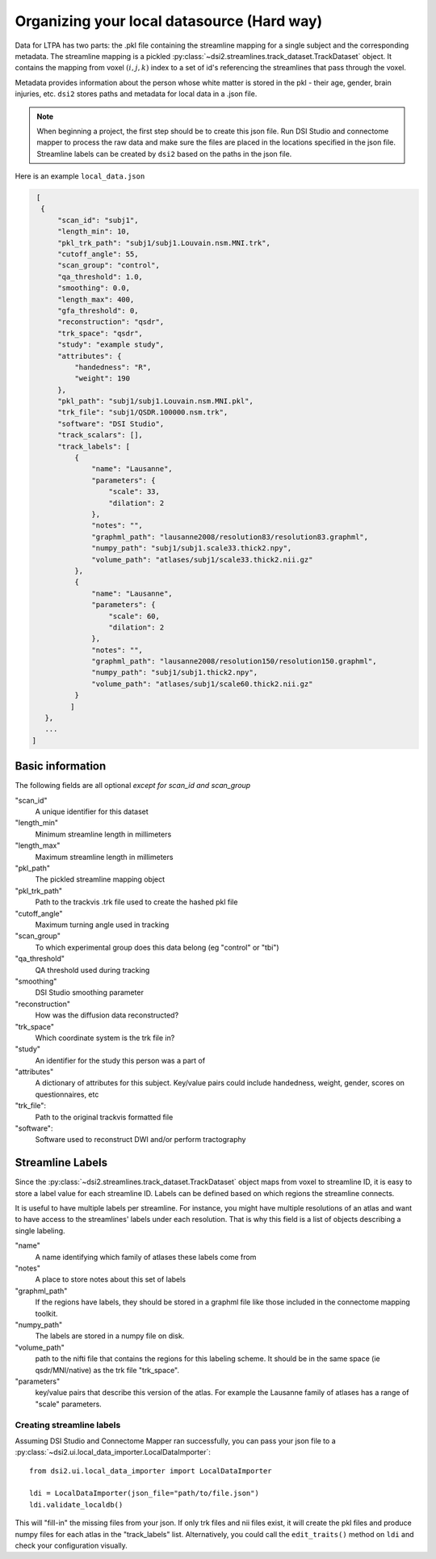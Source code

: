 Organizing your local datasource (Hard way)
============================================

Data for LTPA has two parts: the .pkl file containing the streamline mapping for
a single subject and the corresponding metadata. The streamline mapping is a 
pickled :py:class:`~dsi2.streamlines.track_dataset.TrackDataset` object. It 
contains the mapping from voxel :math:`(i,j,k)` index to a set of id's referencing
the streamlines that pass through the voxel.

Metadata provides information
about the person whose white matter is stored in the pkl - their age, gender, 
brain injuries, etc. ``dsi2`` stores paths and metadata for local data in a .json file. 

.. note::
  When beginning a project, the first step should be to create this json file.
  Run DSI Studio and connectome mapper to process the raw data and make sure
  the files are placed in the locations specified in the json file. Streamline
  labels can be created by ``dsi2`` based on the paths in the json file.

Here is an example ``local_data.json``

.. code-block:: javascript

   [
    {
        "scan_id": "subj1",
        "length_min": 10,
        "pkl_trk_path": "subj1/subj1.Louvain.nsm.MNI.trk",
        "cutoff_angle": 55,
        "scan_group": "control",
        "qa_threshold": 1.0,
        "smoothing": 0.0,
        "length_max": 400,
        "gfa_threshold": 0,
        "reconstruction": "qsdr",
        "trk_space": "qsdr",
        "study": "example study",
        "attributes": {
            "handedness": "R",
            "weight": 190
        },
        "pkl_path": "subj1/subj1.Louvain.nsm.MNI.pkl",
        "trk_file": "subj1/QSDR.100000.nsm.trk",
        "software": "DSI Studio",
        "track_scalars": [],
        "track_labels": [
            {
                "name": "Lausanne",
                "parameters": {
                    "scale": 33,
                    "dilation": 2
                },
                "notes": "",
                "graphml_path": "lausanne2008/resolution83/resolution83.graphml",
                "numpy_path": "subj1/subj1.scale33.thick2.npy",
                "volume_path": "atlases/subj1/scale33.thick2.nii.gz"
            },
            {
                "name": "Lausanne",
                "parameters": {
                    "scale": 60,
                    "dilation": 2
                },
                "notes": "",
                "graphml_path": "lausanne2008/resolution150/resolution150.graphml",
                "numpy_path": "subj1/subj1.thick2.npy",
                "volume_path": "atlases/subj1/scale60.thick2.nii.gz"
            }
           ]
     }, 
     ...
  ]

Basic information
"""""""""""""""""
The following fields are all optional *except for scan_id and scan_group*

"scan_id"
  A unique identifier for this dataset
 
"length_min"
  Minimum streamline length in millimeters

"length_max"
  Maximum streamline length in millimeters

"pkl_path"
  The pickled streamline mapping object

"pkl_trk_path"
  Path to the trackvis .trk file used to create the hashed pkl file 

"cutoff_angle"
  Maximum turning angle used in tracking

"scan_group"
  To which experimental group does this data belong (eg "control" or "tbi")

"qa_threshold"
  QA threshold used during tracking

"smoothing"
  DSI Studio smoothing parameter 

"reconstruction"
  How was the diffusion data reconstructed?

"trk_space"
  Which coordinate system is the trk file in? 

"study"
  An identifier for the study this person was a part of

"attributes"
  A dictionary of attributes for this subject. Key/value pairs could include 
  handedness, weight, gender, scores on questionnaires, etc

"trk_file": 
  Path to the original trackvis formatted file

"software": 
  Software used to reconstruct DWI and/or perform tractography

Streamline Labels
"""""""""""""""""
Since the :py:class:`~dsi2.streamlines.track_dataset.TrackDataset` object maps from
voxel to streamline ID, it is easy to store a label value for each streamline ID. 
Labels can be defined based on which regions the streamline connects. 

It is useful to have multiple labels per streamline. For instance, you might have 
multiple resolutions of an atlas and want to have access to the streamlines' labels
under each resolution. That is why this field is a list of objects describing a 
single labeling.

"name"
   A name identifying which family of atlases these labels come from

"notes"
   A place to store notes about this set of labels

"graphml_path"
   If the regions have labels, they should be stored in a graphml file
   like those included in the connectome mapping toolkit.

"numpy_path"
   The labels are stored in a numpy file on disk.

"volume_path"
   path to the nifti file that contains the regions for this labeling
   scheme. It should be in the same space (ie qsdr/MNI/native) as the
   trk file "trk_space".

"parameters"
    key/value pairs that describe this version of the atlas. For example
    the Lausanne family of atlases has a range of "scale" parameters.


Creating streamline labels
~~~~~~~~~~~~~~~~~~~~~~~~~~~~
Assuming DSI Studio and Connectome Mapper ran successfully, you can pass your
json file to a :py:class:`~dsi2.ui.local_data_importer.LocalDataImporter`::
  
  from dsi2.ui.local_data_importer import LocalDataImporter

  ldi = LocalDataImporter(json_file="path/to/file.json")
  ldi.validate_localdb()

This will "fill-in" the missing files from your json. If only trk files and 
nii files exist, it will create the pkl files and produce numpy files for
each atlas in the "track_labels" list. Alternatively, you could call the 
``edit_traits()`` method on ``ldi`` and check your configuration visually.

